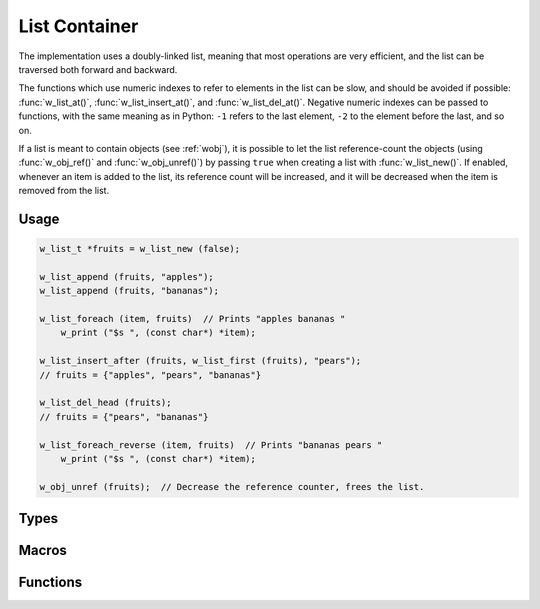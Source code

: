 
.. _wlist:

List Container
==============

The implementation uses a doubly-linked list, meaning that most
operations are very efficient, and the list can be traversed both
forward and backward.

The functions which use numeric indexes to refer to elements in
the list can be slow, and should be avoided if possible:
:func:`w_list_at()`, :func:`w_list_insert_at()`,
and :func:`w_list_del_at()`. Negative numeric indexes can be
passed to functions, with the same meaning as in Python: ``-1``
refers to the last element, ``-2`` to the element before the last,
and so on.

If a list is meant to contain objects (see :ref:`wobj`), it is possible
to let the list reference-count the objects (using :func:`w_obj_ref()`
and :func:`w_obj_unref()`) by passing ``true`` when creating a list
with :func:`w_list_new()`. If enabled, whenever an item is added to the
list, its reference count will be increased, and it will be decreased
when the item is removed from the list.

Usage
-----

.. code-block:: c

     w_list_t *fruits = w_list_new (false);

     w_list_append (fruits, "apples");
     w_list_append (fruits, "bananas");

     w_list_foreach (item, fruits)  // Prints "apples bananas "
         w_print ("$s ", (const char*) *item);

     w_list_insert_after (fruits, w_list_first (fruits), "pears");
     // fruits = {"apples", "pears", "bananas"}

     w_list_del_head (fruits);
     // fruits = {"pears", "bananas"}

     w_list_foreach_reverse (item, fruits)  // Prints "bananas pears "
         w_print ("$s ", (const char*) *item);

     w_obj_unref (fruits);  // Decrease the reference counter, frees the list.


Types
-----

.. c:type:: w_list_t

   Object type of a list container.


Macros
------

.. c:macro:: w_list_foreach (iterator, w_list_t *list)

   Defines a loop over all items in a `list`.

   Typical usage:

   .. code-block:: c

        w_list_t *list = make_string_list ();
        w_list_foreach (i, list) {
            w_io_format (w_stdout, "$s\n", (const char*) *i);
        }

.. c:macro:: w_list_foreach_reverse (iterator, w_list_t *list)

   Defines a loop over all items in a `list`, in reverse order.

   Typical usage:

   .. code-block:: c

        w_list_t *list = make_string_list ();
        w_list_foreach_reverse (i, list) {
            w_io_format (w_stdout, "$s\n", (const char*) *i);
        }


Functions
---------

.. c:function:: w_list_t* w_list_new (bool reference_counted)

   Creates a new list, in which elements are optionally `reference_counted`.

.. c:function:: void w_list_clear (w_list_t *list)

   Clears a `list`, removing all of its elements.

.. c:function:: void w_list_push_tail (w_list_t *list, void *element)

   Appends an `element` to the end of a `list`.

.. c:function:: void w_list_push_head (w_list_t *list, void *element)

   Inserts an `element` at the beginning of a `list`.

.. c:function:: void* w_list_pop_head (w_list_t *list)

   emoves the element at the beginning of a `list` and returns it.

   Note that this **will not** decrease the reference counter when reference
   counting is enabled: it is assumed that the caller will use the returned
   item.

.. c:function:: void* w_list_pop_tail (w_list_t *list)

   Removes the element at the end of a `list` and returns it.

   Note that this **will not** decrease the reference counter when reference
   counting is enabled: it is assumed that the caller will use the returned
   item.

.. c:function:: void* w_list_at (const w_list_t *list, long index)

   Obtains the value stored in a `list` at a given `index`. Negative indexes
   count from the end of the list.

.. c:function:: void* w_list_head (const w_list_t *list)

   Obtains the element at the first position of a `list`.

.. c:function:: void* w_list_tail (const w_list_t *list)

   Obtains the element at the last position of a `list`.

.. c:function:: w_iterator_t w_list_first (const w_list_t *list)

   Obtains an iterator pointing to the first element of a `list`.

.. c:function:: w_iterator_t w_list_last (const w_list_t *list)

   Obtains an iterator pointing to the last element of a `list`

.. c:function:: w_iterator_t w_list_next (const w_list_t *list, w_iterator_t iterator)

   Makes an `iterator` to an element of a `list` point to the next element in
   the list, and returns the updated iterator.

.. c:function:: w_iterator_t w_list_prev (const w_list_t *list, w_iterator_t iterator)

   Makes an `iterator` to an element of a `list` point to the previous element
   in the list, and returns the updated iterator.

.. c:function:: void w_list_insert_before (w_list_t *list, w_iterator_t position, void *element)

   Inserts an `element` in a `list` before a particular `position`.

.. c:function:: void w_list_insert_after (w_list_t *list, w_iterator_t position, void *element)

   Inserts an `element` in a `list` after a particular `position`.

.. c:function:: void w_list_insert_at (w_list_t *list, long index, void *element)

   Inserts an `element` in a `list` at a given `index`..

   Note that the operation is optimized for some particular indexes like
   ``0`` (first position) and ``-1`` (last position), bu in general this
   function runs in *O(n)* time depending on the size of the list.

.. c:function:: void w_list_del (w_list_t *list, w_iterator_t position)

   Deletes the element at a given `position` in a `list`.

.. c:function:: void w_list_del_at (w_list_t *list, long index)

   Deletes the element at a given `index` in a `list`.

.. c:function:: size_t w_list_size (const w_list_t *list)

   Obtains the number of elements in a `list`.

.. c:function:: bool w_list_is_empty (const w_list_t *list)

   Checks whether a `list` is empty.

.. c:function:: void w_list_del_head (w_list_t *list)

   Deletes the element at the beginning of a `list`.

   Contrary to :func:`w_list_pop_head()`, the element is **not** returned,
   and the reference counter is decreased (if reference counting is enabled).

.. c:function:: void w_list_del_tail (w_list_t *list)

   Deletes the element at the end of a `list`.

   Contrary to :func:`w_list_pop_tail()`, the element is **not** returned,
   and the reference counter is decreased (if reference counting is enabled).

.. c:function:: void w_list_insert (w_list_t *list, w_iterator_t position, void *element)

   Alias for :func:`w_list_insert_before()`.

.. c:function:: void w_list_append (w_list_t *list, void *element)

   Alias for :func:`w_list_push_tail()`.

.. c:function:: void w_list_pop (w_list_t *list, void *element)

   Alias for :func:`w_list_pop_tail()`.

